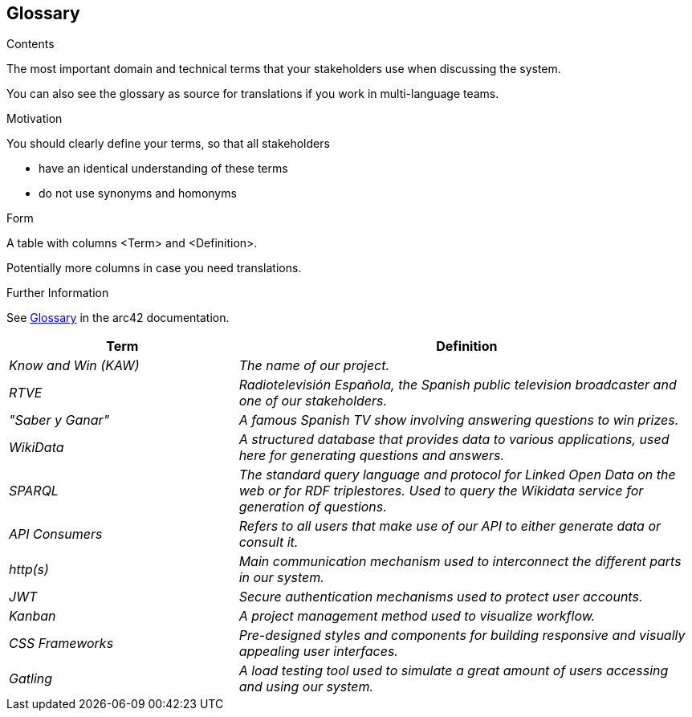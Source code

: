 ifndef::imagesdir[:imagesdir: ../images]

[[section-glossary]]
== Glossary

[role="arc42help"]
****
.Contents
The most important domain and technical terms that your stakeholders use when discussing the system.

You can also see the glossary as source for translations if you work in multi-language teams.

.Motivation
You should clearly define your terms, so that all stakeholders

* have an identical understanding of these terms
* do not use synonyms and homonyms


.Form

A table with columns <Term> and <Definition>.

Potentially more columns in case you need translations.


.Further Information

See https://docs.arc42.org/section-12/[Glossary] in the arc42 documentation.

****

[cols="e,2e" options="header"]
|===
|Term |Definition

|Know and Win (KAW)
|The name of our project.

|RTVE
|Radiotelevisión Española, the Spanish public television broadcaster and one of our stakeholders.

|"Saber y Ganar"
|A famous Spanish TV show involving answering questions to win prizes.

|WikiData
|A structured database that provides data to various applications, used here for generating questions and answers.

| SPARQL
| The standard query language and protocol for Linked Open Data on the web or for RDF triplestores. Used to query the Wikidata service for generation of questions.

|API Consumers
|Refers to all users that make use of our API to either generate data or consult it.

| http(s)
| Main communication mechanism used to interconnect the different parts in our system.

|JWT
|Secure authentication mechanisms used to protect user accounts.

|Kanban
|A project management method used to visualize workflow.

|CSS Frameworks
|Pre-designed styles and components for building responsive and visually appealing user interfaces.
|Gatling
|A load testing tool used to simulate a great amount of users accessing and using our system.
|===